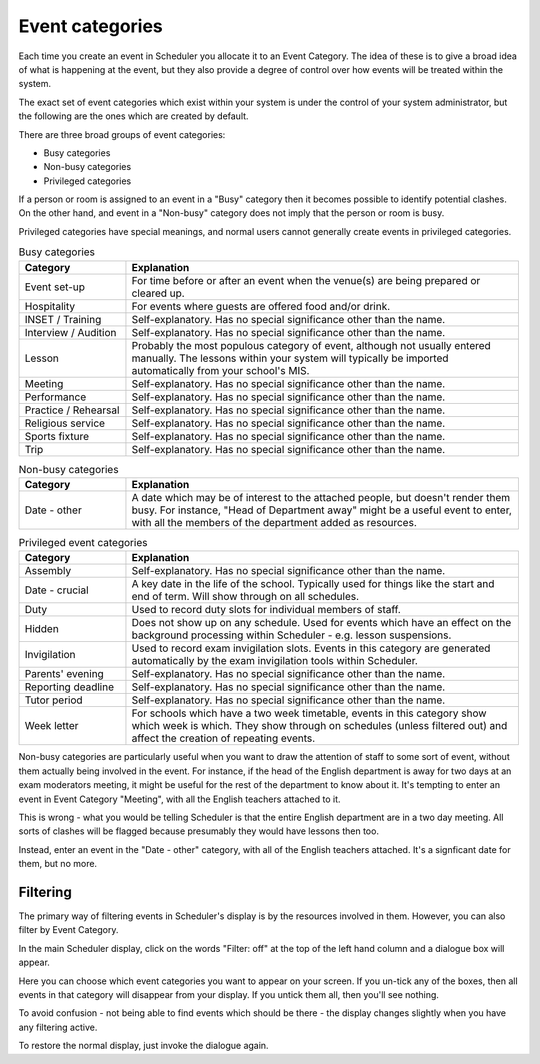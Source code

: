 Event categories
================

Each time you create an event in Scheduler you allocate it to an
Event Category.  The idea of these is to give a broad idea of what
is happening at the event, but they also provide a degree of control
over how events will be treated within the system.

The exact set of event categories which exist within your system is
under the control of your system administrator, but the following are
the ones which are created by default.

There are three broad groups of event categories:

- Busy categories
- Non-busy categories
- Privileged categories

If a person or room is assigned to an event in a "Busy" category
then it becomes possible to identify potential clashes.  On the other
hand, and event in a "Non-busy" category does not imply that the
person or room is busy.

Privileged categories have special meanings, and normal users cannot
generally create events in privileged categories.

.. list-table:: Busy categories
   :widths: 60 220
   :header-rows: 1

   * - Category
     - Explanation
   * - Event set-up
     - For time before or after an event when the venue(s) are being
       prepared or cleared up.
   * - Hospitality
     - For events where guests are offered food and/or drink.
   * - INSET / Training
     - Self-explanatory.  Has no special significance other than the name.
   * - Interview / Audition
     - Self-explanatory.  Has no special significance other than the name.
   * - Lesson
     - Probably the most populous category of event, although not usually
       entered manually.  The lessons within your system will typically
       be imported automatically from your school's MIS.
   * - Meeting
     - Self-explanatory.  Has no special significance other than the name.
   * - Performance
     - Self-explanatory.  Has no special significance other than the name.
   * - Practice / Rehearsal
     - Self-explanatory.  Has no special significance other than the name.
   * - Religious service
     - Self-explanatory.  Has no special significance other than the name.
   * - Sports fixture
     - Self-explanatory.  Has no special significance other than the name.
   * - Trip
     - Self-explanatory.  Has no special significance other than the name.

.. list-table:: Non-busy categories
   :widths: 60 220
   :header-rows: 1

   * - Category
     - Explanation
   * - Date - other
     - A date which may be of interest to the attached people, but doesn't
       render them busy.  For instance, "Head of Department away" might
       be a useful event to enter, with all the members of the department
       added as resources.


.. list-table:: Privileged event categories
   :widths: 60 220
   :header-rows: 1

   * - Category
     - Explanation
   * - Assembly
     - Self-explanatory.  Has no special significance other than the name.
   * - Date - crucial
     - A key date in the life of the school.  Typically used for things
       like the start and end of term.  Will show through on all 
       schedules.
   * - Duty
     - Used to record duty slots for individual members of staff.
   * - Hidden
     - Does not show up on any schedule.  Used for events which have
       an effect on the background processing within Scheduler - e.g.
       lesson suspensions.
   * - Invigilation
     - Used to record exam invigilation slots.  Events in this category
       are generated automatically by the exam invigilation tools
       within Scheduler.
   * - Parents' evening
     - Self-explanatory.  Has no special significance other than the name.
   * - Reporting deadline
     - Self-explanatory.  Has no special significance other than the name.
   * - Tutor period
     - Self-explanatory.  Has no special significance other than the name.
   * - Week letter
     - For schools which have a two week timetable, events in this
       category show which week is which.  They show through on schedules
       (unless filtered out) and affect the creation of repeating events.



Non-busy categories are particularly useful when you want to draw
the attention of staff to some sort of event, without them actually being
involved in the event.  For instance, if the head of the English department
is away for two days at an exam moderators meeting, it might be useful for
the rest of the department to know about it.  It's tempting to enter an event
in Event Category "Meeting", with all the English teachers attached to it.

This is wrong - what you would be telling Scheduler is that the entire
English department are in a two day meeting.  All sorts of clashes will
be flagged because presumably they would have lessons then too.

Instead, enter an event in the "Date - other" category, with all of
the English teachers attached.  It's a signficant date for them, but
no more.

---------
Filtering
---------

The primary way of filtering events in Scheduler's display is by the
resources involved in them.  However, you can also filter by Event
Category.

In the main Scheduler display, click on the words "Filter: off" at the
top of the left hand column and a dialogue box will appear.

.. image:: filtering.png
   :scale: 75%
   :align: center

Here you can choose which event categories you want to appear on your
screen.  If you un-tick any of the boxes, then all events in that
category will disappear from your display.  If you untick them all,
then you'll see nothing.

To avoid confusion - not being able to find events which should be there -
the display changes slightly when you have any filtering active.

.. image:: filteron.png
   :scale: 75%
   :align: center

To restore the normal display, just invoke the dialogue again.
